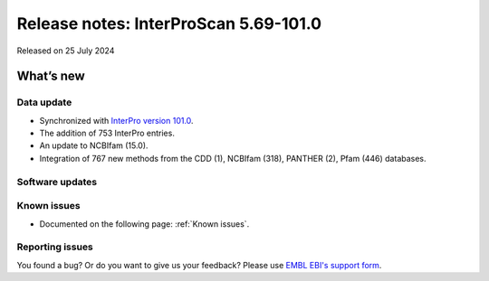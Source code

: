 Release notes: InterProScan 5.69-101.0
=====================================

Released on 25 July 2024

What’s new
~~~~~~~~~~

Data update
^^^^^^^^^^^

-  Synchronized with `InterPro version 101.0 <http://www.ebi.ac.uk/interpro/release_notes/101.0/>`__.
-  The addition of 753 InterPro entries.
-  An update to NCBIfam (15.0).
-  Integration of 767 new methods from the CDD (1), NCBIfam (318), PANTHER (2), Pfam (446) databases.

Software updates
^^^^^^^^^^^^^^^^



Known issues
^^^^^^^^^^^^

-  Documented on the following page: :ref:`Known issues`.

Reporting issues
^^^^^^^^^^^^^^^^

You found a bug? Or do you want to give us your feedback? Please use
`EMBL EBI's support form <http://www.ebi.ac.uk/support/interproscan>`__.
